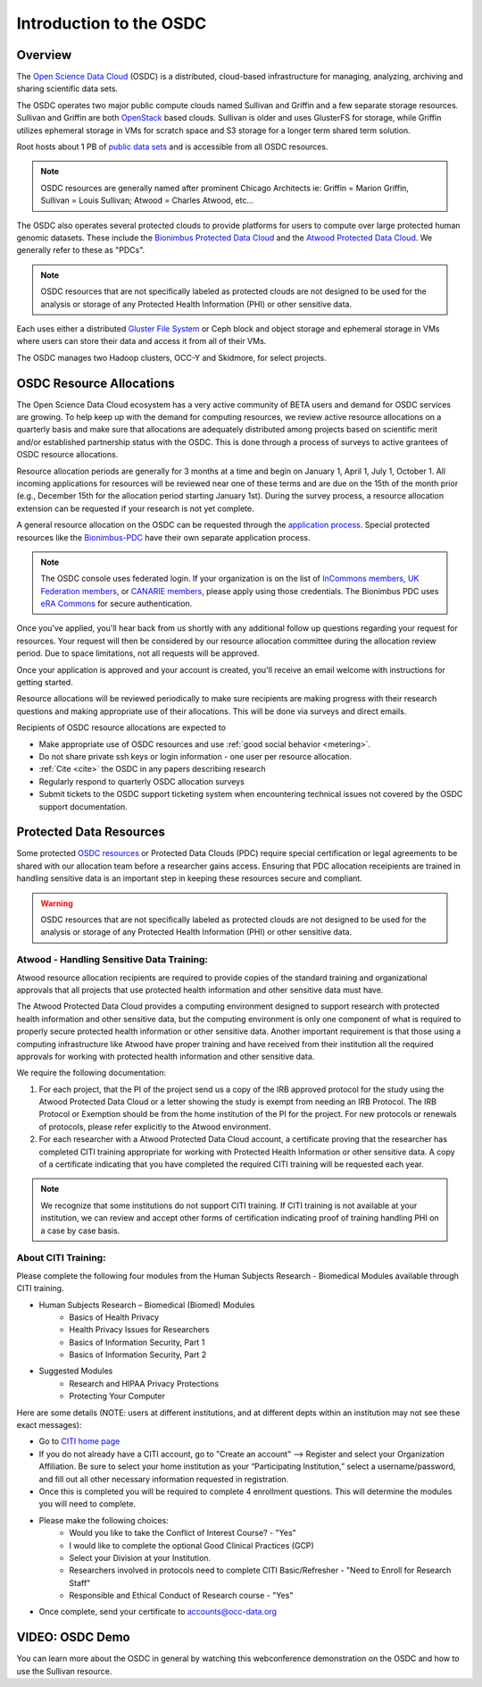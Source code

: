 Introduction to the OSDC
===========================================

Overview
^^^^^^^^

The `Open Science Data Cloud <https://www.opensciencedatacloud.org>`_
(OSDC) is a distributed, cloud-based infrastructure for managing,
analyzing, archiving and sharing scientific data sets.   

The OSDC operates two major public compute clouds named Sullivan and Griffin 
and a few separate storage resources.  Sullivan and Griffin are both 
`OpenStack <http://www.openstack.org/>`_ based clouds.   
Sullivan is older and uses GlusterFS for storage, while Griffin utilizes 
ephemeral storage in VMs for scratch space and S3 storage for a longer term
shared term solution. 

Root hosts about 1 PB of `public data sets 
<http://www.opensciencedatacloud.org/publicdata>`_ and is 
accessible from all OSDC resources.

.. NOTE:: OSDC resources are generally named after prominent Chicago Architects ie:  Griffin = Marion Griffin, Sullivan = Louis Sullivan;
	Atwood = Charles Atwood,  etc...

The OSDC also operates several protected clouds to provide platforms 
for users to compute over large protected human genomic datasets. 
These include the `Bionimbus Protected Data Cloud 
<https://bionimbus-pdc.opensciencedatacloud.org>`_ and the 
`Atwood Protected Data Cloud 
<http://www.contechicago.org/conte-cores/core-b>`_. We generally refer to these as "PDCs".  

.. NOTE::   OSDC resources that are not specifically labeled as protected clouds are not designed to be used for the analysis or storage of any Protected Health Information (PHI) or other sensitive data.

Each uses either a distributed `Gluster File System <http://www.gluster.org/>`_ or Ceph block and object storage and ephemeral storage in VMs 
where users can store their data and access it from all of their VMs.

The OSDC manages two Hadoop clusters, OCC-Y and Skidmore, for select projects. 

.. _allocations:

OSDC Resource Allocations
^^^^^^^^^^^^^^^^^^^^^^^^^

The Open Science Data Cloud ecosystem has a very active community of BETA users 
and demand for OSDC services are growing. To help keep up with the demand 
for computing resources, we review active resource allocations on a quarterly 
basis and make sure that allocations are adequately distributed among 
projects based on scientific merit and/or established partnership status 
with the OSDC. This is done through a process of surveys to active grantees 
of OSDC resource allocations.

Resource allocation periods are generally for 3 months at a time and begin 
on January 1, April 1, July 1, October 1. All incoming applications 
for resources will be reviewed near one of these terms and are due on the 
15th of the month prior (e.g., December 15th for the allocation period 
starting January 1st). During the survey process, a resource allocation 
extension can be requested if your research is not yet complete.

A general resource allocation on the OSDC can be requested through 
the `application process <https://www.opensciencedatacloud.org/apply>`_.   
Special protected resources like the `Bionimbus-PDC 
<https://bionimbus-pdc.opensciencedatacloud.org/>`_ have their own 
separate application process. 

.. NOTE:: The OSDC console uses federated login. If your organization is on the list of 
	`InCommons members <https://incommon.org/federation/info/all-orgs.html>`_, 
	`UK Federation members <http://www.ukfederation.org.uk/content/Documents/MemberList>`_, 
	or `CANARIE members <http://www.canarie.ca/en/about/partners/members>`_, 
	please apply using those credentials.   The Bionimbus PDC uses `eRA Commons <https://commons.era.nih.gov/>`_ 
	for secure authentication. 

Once you've applied, you'll hear back from us shortly with any additional follow up 
questions regarding your request for resources.   Your request will then be considered 
by our resource allocation committee during the allocation review period.  Due to space 
limitations, not all requests will be approved.

Once your application is approved and your account is created, you'll receive an email 
welcome with instructions for getting started.   

Resource allocations will be reviewed periodically to make sure recipients are making
progress with their research questions and making appropriate use of their allocations. 
This will be done via surveys and direct emails.   

Recipients of OSDC resource allocations are expected to

*	Make appropriate use of OSDC resources and use :ref:`good social behavior  <metering>`.
*       Do not share private ssh keys or login information - one user per resource allocation.
*	:ref:`Cite  <cite>` the OSDC in any papers describing research
*	Regularly respond to quarterly OSDC allocation surveys
*       Submit tickets to the OSDC support ticketing system when encountering technical issues not covered by the OSDC support documentation.

Protected Data Resources
^^^^^^^^^^^^^^^^^^^^^^^^

Some protected `OSDC resources <https://www.opensciencedatacloud.org/systems/>`_ or 
Protected Data Clouds (PDC) require special certification or legal agreements to 
be shared with our allocation team before a researcher gains access.   Ensuring that PDC
allocation receipients are trained in handling sensitive data is an important step 
in keeping these resources secure and compliant. 

.. warning::   OSDC resources that are not specifically labeled as protected clouds are not designed to be used for the analysis or storage of any Protected Health Information (PHI) or other sensitive data.

.. _citi:

Atwood - Handling Sensitive Data Training:
~~~~~~~~~~~~~~~~~~~~~~~~~~~~~~~~~~~~~~~~~~
Atwood resource allocation recipients are required to provide copies of the standard 
training and organizational approvals that all projects that use protected health 
information and other sensitive data must have.  

The Atwood Protected Data Cloud provides a computing environment designed to 
support research with protected health information and other sensitive data, but 
the computing environment is only one component of what is required to properly 
secure protected health information or other sensitive data.   Another important 
requirement is that those using a computing infrastructure like Atwood have 
proper training and have received from their institution all the required approvals 
for working with protected health information and other sensitive data.  

We require the following documentation:
 
1) For each project, that the PI of the project send us a copy of the IRB approved protocol for the study using the Atwood Protected Data Cloud or a letter showing the study is exempt from needing an IRB Protocol.   The IRB Protocol or Exemption should be from the home institution of the PI for the project.   For new protocols or renewals of protocols, please refer explicitly to the Atwood environment.
2) For each researcher with a Atwood Protected Data Cloud account, a certificate proving that the researcher has completed CITI training appropriate for working with Protected Health Information or other sensitive data.  A copy of a certificate indicating that you have completed the required CITI training will be requested each year.  

.. NOTE::   We recognize that some institutions do not support CITI training.   If CITI training is not available at your institution, we can review and accept other forms of certification indicating proof of training handling PHI on a case by case basis.
 
About CITI Training:
~~~~~~~~~~~~~~~~~~~~ 
Please complete the following four modules from the Human Subjects Research - Biomedical Modules available through CITI training.  

* Human Subjects Research – Biomedical (Biomed) Modules
   * Basics of Health Privacy
   * Health Privacy Issues for Researchers
   * Basics of Information Security, Part 1
   * Basics of Information Security, Part 2
* Suggested Modules
   * Research and HIPAA Privacy Protections
   * Protecting Your Computer

Here are some details (NOTE:  users at different institutions, and at different depts within an institution may not see these exact messages):

* Go to `CITI home page <http://www.citiprogram.org>`_
* If you do not already have a CITI account, go to "Create an account" --> Register and select your Organization Affiliation.  Be sure to select your home institution as your “Participating Institution,” select a username/password, and fill out all other necessary information requested in registration. 
* Once this is completed you will be required to complete 4 enrollment questions. This will determine the modules you will need to complete.  
* Please make the following choices:
    * Would you like to take the Conflict of Interest Course? - "Yes"
    * I would like to complete the optional Good Clinical Practices (GCP)
    * Select your Division at your Institution.
    * Researchers involved in protocols need to complete CITI Basic/Refresher - "Need to Enroll for Research Staff"
    * Responsible and Ethical Conduct of Research course - "Yes"
* Once complete, send your certificate to accounts@occ-data.org   

VIDEO: OSDC Demo
^^^^^^^^^^^^^^^^

You can learn more about the OSDC in general by watching this webconference demonstration on the OSDC and how to use the Sullivan resource. 

.. raw:: html

        <p><object width="480" height="385"><param name="movie"
        value="https://www.youtube.com/v/XNLhKS8VhVE?version=3&amp;hl=en_US&amp;rel=0&hd=1"></param><param
        name="allowFullScreen" value="true"></param><param
        name="allowscriptaccess" value="always"></param><embed
        src="https://www.youtube.com/v/XNLhKS8VhVE?version=3&amp;hl=en_US&amp;rel=0&hd=1"
        type="application/x-shockwave-flash" allowscriptaccess="always"
        allowfullscreen="true" width="480"
        height="385"></embed></object></p>



